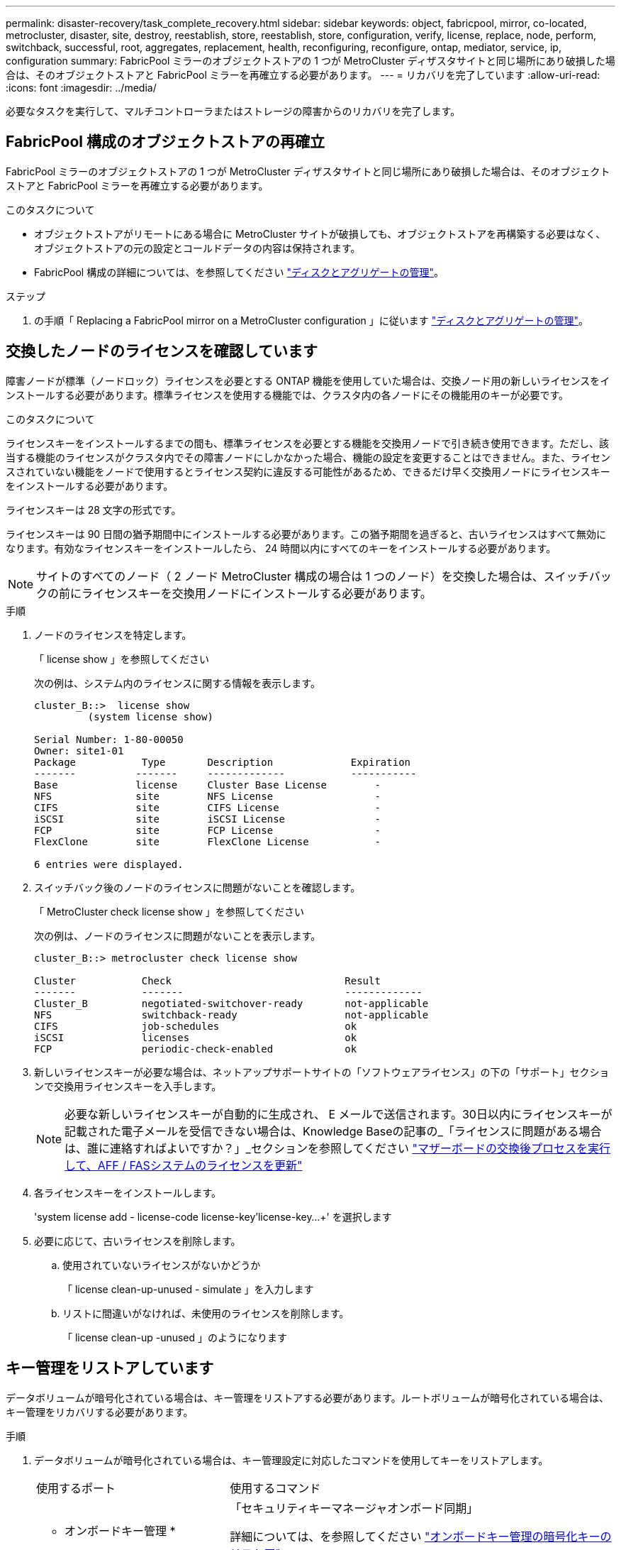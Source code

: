 ---
permalink: disaster-recovery/task_complete_recovery.html 
sidebar: sidebar 
keywords: object, fabricpool, mirror, co-located, metrocluster, disaster, site, destroy, reestablish, store, reestablish, store, configuration, verify, license, replace, node, perform, switchback, successful, root, aggregates, replacement, health, reconfiguring, reconfigure, ontap, mediator, service, ip, configuration 
summary: FabricPool ミラーのオブジェクトストアの 1 つが MetroCluster ディザスタサイトと同じ場所にあり破損した場合は、そのオブジェクトストアと FabricPool ミラーを再確立する必要があります。 
---
= リカバリを完了しています
:allow-uri-read: 
:icons: font
:imagesdir: ../media/


[role="lead"]
必要なタスクを実行して、マルチコントローラまたはストレージの障害からのリカバリを完了します。



== FabricPool 構成のオブジェクトストアの再確立

FabricPool ミラーのオブジェクトストアの 1 つが MetroCluster ディザスタサイトと同じ場所にあり破損した場合は、そのオブジェクトストアと FabricPool ミラーを再確立する必要があります。

.このタスクについて
* オブジェクトストアがリモートにある場合に MetroCluster サイトが破損しても、オブジェクトストアを再構築する必要はなく、オブジェクトストアの元の設定とコールドデータの内容は保持されます。
* FabricPool 構成の詳細については、を参照してください link:https://docs.netapp.com/ontap-9/topic/com.netapp.doc.dot-cm-psmg/home.html["ディスクとアグリゲートの管理"^]。


.ステップ
. の手順「 Replacing a FabricPool mirror on a MetroCluster configuration 」に従います link:https://docs.netapp.com/ontap-9/topic/com.netapp.doc.dot-cm-psmg/home.html["ディスクとアグリゲートの管理"^]。




== 交換したノードのライセンスを確認しています

障害ノードが標準（ノードロック）ライセンスを必要とする ONTAP 機能を使用していた場合は、交換ノード用の新しいライセンスをインストールする必要があります。標準ライセンスを使用する機能では、クラスタ内の各ノードにその機能用のキーが必要です。

.このタスクについて
ライセンスキーをインストールするまでの間も、標準ライセンスを必要とする機能を交換用ノードで引き続き使用できます。ただし、該当する機能のライセンスがクラスタ内でその障害ノードにしかなかった場合、機能の設定を変更することはできません。また、ライセンスされていない機能をノードで使用するとライセンス契約に違反する可能性があるため、できるだけ早く交換用ノードにライセンスキーをインストールする必要があります。

ライセンスキーは 28 文字の形式です。

ライセンスキーは 90 日間の猶予期間中にインストールする必要があります。この猶予期間を過ぎると、古いライセンスはすべて無効になります。有効なライセンスキーをインストールしたら、 24 時間以内にすべてのキーをインストールする必要があります。


NOTE: サイトのすべてのノード（ 2 ノード MetroCluster 構成の場合は 1 つのノード）を交換した場合は、スイッチバックの前にライセンスキーを交換用ノードにインストールする必要があります。

.手順
. ノードのライセンスを特定します。
+
「 license show 」を参照してください

+
次の例は、システム内のライセンスに関する情報を表示します。

+
[listing]
----
cluster_B::>  license show
         (system license show)

Serial Number: 1-80-00050
Owner: site1-01
Package           Type       Description             Expiration
-------          -------     -------------           -----------
Base             license     Cluster Base License        -
NFS              site        NFS License                 -
CIFS             site        CIFS License                -
iSCSI            site        iSCSI License               -
FCP              site        FCP License                 -
FlexClone        site        FlexClone License           -

6 entries were displayed.
----
. スイッチバック後のノードのライセンスに問題がないことを確認します。
+
「 MetroCluster check license show 」を参照してください

+
次の例は、ノードのライセンスに問題がないことを表示します。

+
[listing]
----
cluster_B::> metrocluster check license show

Cluster           Check                             Result
-------           -------                           -------------
Cluster_B         negotiated-switchover-ready       not-applicable
NFS               switchback-ready                  not-applicable
CIFS              job-schedules                     ok
iSCSI             licenses                          ok
FCP               periodic-check-enabled            ok
----
. 新しいライセンスキーが必要な場合は、ネットアップサポートサイトの「ソフトウェアライセンス」の下の「サポート」セクションで交換用ライセンスキーを入手します。
+

NOTE: 必要な新しいライセンスキーが自動的に生成され、 E メールで送信されます。30日以内にライセンスキーが記載された電子メールを受信できない場合は、Knowledge Baseの記事の_「ライセンスに問題がある場合は、誰に連絡すればよいですか？」_セクションを参照してください link:https://kb.netapp.com/Advice_and_Troubleshooting/Flash_Storage/AFF_Series/Post_Motherboard_Replacement_Process_to_update_Licensing_on_a_AFF_FAS_system["マザーボードの交換後プロセスを実行して、AFF / FASシステムのライセンスを更新"^]

. 各ライセンスキーをインストールします。
+
'system license add - license-code license-key'license-key...+' を選択します

. 必要に応じて、古いライセンスを削除します。
+
.. 使用されていないライセンスがないかどうか
+
「 license clean-up-unused - simulate 」を入力します

.. リストに間違いがなければ、未使用のライセンスを削除します。
+
「 license clean-up -unused 」のようになります







== キー管理をリストアしています

データボリュームが暗号化されている場合は、キー管理をリストアする必要があります。ルートボリュームが暗号化されている場合は、キー管理をリカバリする必要があります。

.手順
. データボリュームが暗号化されている場合は、キー管理設定に対応したコマンドを使用してキーをリストアします。
+
[cols="1,2"]
|===


| 使用するポート | 使用するコマンド 


 a| 
* オンボードキー管理 *
 a| 
「セキュリティキーマネージャオンボード同期」

詳細については、を参照してください https://docs.netapp.com/ontap-9/topic/com.netapp.doc.pow-nve/GUID-E4AB2ED4-9227-4974-A311-13036EB43A3D.html["オンボードキー管理の暗号化キーのリストア"^]。



 a| 
* 外部キー管理 *
 a| 
'security key-manager key query -node node-name

詳細については、を参照してください https://docs.netapp.com/ontap-9/topic/com.netapp.doc.pow-nve/GUID-32DA96C3-9B04-4401-92B8-EAF323C3C863.html["外部キー管理の暗号化キーのリストア"^]。

|===
. ルートボリュームが暗号化されている場合は、の手順を使用します link:../transition/task_connect_the_mcc_ip_controller_modules_2n_mcc_transition_supertask.html#recovering-key-management-if-the-root-volume-is-encrypted["ルートボリュームが暗号化されている場合のキー管理のリカバリ"]。




== スイッチバックを実行しています

MetroCluster 構成の修復が完了したら、 MetroCluster のスイッチバック処理を実行できます。MetroCluster のスイッチバック処理を実行すると、構成が通常の動作状態に戻ります。ディザスタサイトにある同期元の Storage Virtual Machine （ SVM ）がアクティブになり、ローカルディスクプールからデータを提供します。

.作業を開始する前に
* ディザスタクラスタからサバイバークラスタへのスイッチオーバーが正常に完了している必要があります。
* データアグリゲートとルートアグリゲートに対して修復が実行されている必要があります。
* サバイバークラスタノードが HA フェイルオーバー状態ではない（各 HA ペアのすべてのノードが稼働中である）必要があります。
* ディザスタサイトのコントローラモジュールが完全にブートしていること、および HA テイクオーバーモードでないことが必要です。
* ルートアグリゲートがミラーされている必要があります。
* スイッチ間リンク（ ISL ）がオンラインになっている必要があります。
* 必要なライセンスがシステムにインストールされている必要があります。


.手順
. すべてのノードの状態が enabled であることを確認します。
+
MetroCluster node show

+
次の例は、ノードが有効な状態であることを表示します。

+
[listing]
----
cluster_B::>  metrocluster node show

DR                        Configuration  DR
Group Cluster Node        State          Mirroring Mode
----- ------- ----------- -------------- --------- --------------------
1     cluster_A
              node_A_1    configured     enabled   heal roots completed
              node_A_2    configured     enabled   heal roots completed
      cluster_B
              node_B_1    configured     enabled   waiting for switchback recovery
              node_B_2    configured     enabled   waiting for switchback recovery
4 entries were displayed.
----
. すべての SVM で再同期が完了したことを確認します。
+
MetroCluster vserver show

. 修復処理で実行される LIF の自動移行が完了していることを確認します。
+
MetroCluster check lif show

. サバイバークラスタ内の任意のノードから MetroCluster switchback コマンドを実行して、スイッチバックを実行します。
. スイッチバック処理の進捗を確認します。
+
「 MetroCluster show 」

+
出力に「 waiting - for-switchback 」と表示されている場合は、スイッチバック処理をまだ実行中です。

+
[listing]
----
cluster_B::> metrocluster show
Cluster                   Entry Name          State
------------------------- ------------------- -----------
 Local: cluster_B         Configuration state configured
                          Mode                switchover
                          AUSO Failure Domain -
Remote: cluster_A         Configuration state configured
                          Mode                waiting-for-switchback
                          AUSO Failure Domain -
----
+
出力に「 normal 」と表示された場合、スイッチバック処理は完了しています。

+
[listing]
----
cluster_B::> metrocluster show
Cluster                   Entry Name          State
------------------------- ------------------- -----------
 Local: cluster_B         Configuration state configured
                          Mode                normal
                          AUSO Failure Domain -
Remote: cluster_A         Configuration state configured
                          Mode                normal
                          AUSO Failure Domain -
----
+
スイッチバックの完了に時間がかかる場合は、 advanced 権限レベルで次のコマンドを使用して、進行中のベースライン転送のステータスを確認できます。

+
「 MetroCluster config-replication resync-status show 」を参照してください

. SnapMirror 構成または SnapVault 構成があれば、再確立します。
+
ONTAP 8.3 では、失われた SnapMirror 構成を MetroCluster スイッチバック処理のあとに手動で再確立する必要があります。ONTAP 9.0 以降では、関係が自動的に再確立されます。





== スイッチバックが成功したことを確認する

スイッチバックの実行後に、すべてのアグリゲートと Storage Virtual Machine （ SVM ）がスイッチバックされてオンラインになっていることを確認します。

.手順
. スイッチオーバーされたデータアグリゲートがスイッチバックされたことを確認します。
+
「 storage aggregate show

+
次の例では、ノード B2 の aggr_b2 がスイッチバックされています。

+
[listing]
----
node_B_1::> storage aggregate show
Aggregate     Size Available Used% State   #Vols  Nodes            RAID Status
--------- -------- --------- ----- ------- ------ ---------------- ------------
...
aggr_b2    227.1GB   227.1GB    0% online       0 node_B_2   raid_dp,
                                                                   mirrored,
                                                                   normal

node_A_1::> aggr show
Aggregate     Size Available Used% State   #Vols  Nodes            RAID Status
--------- -------- --------- ----- ------- ------ ---------------- ------------
...
aggr_b2          -         -     - unknown      - node_A_1
----
+
ディザスタサイトにミラーされていないアグリゲートが含まれていて、ミラーされていないアグリゲートが存在しない場合、 storage aggregate show コマンドの出力に「 unknown 」という状態が表示されることがあります。ミラーされていないアグリゲートの古いエントリを削除する方法については、テクニカルサポートにお問い合わせください。サポート技術情報アーティクルを参照してください link:https://kb.netapp.com/Advice_and_Troubleshooting/Data_Protection_and_Security/MetroCluster/How_to_remove_stale_unmirrored_aggregate_entries_in_a_MetroCluster_following_disaster_where_storage_was_lost["ストレージが失われた場合にMetroCluster でミラーされていない古いアグリゲートエントリを削除する方法"^]

. サバイバークラスタにあるすべての同期先 SVM が休止状態（ Admin State が「 stopped 」と表示されている）であり、ディザスタクラスタにある同期元 SVM が稼働していることを確認します。
+
「 vserver show -subtype sync-source 」のようになります

+
[listing]
----
node_B_1::> vserver show -subtype sync-source
                               Admin      Root                       Name    Name
Vserver     Type    Subtype    State      Volume     Aggregate       Service Mapping
----------- ------- ---------- ---------- ---------- ----------      ------- -------
...
vs1a        data    sync-source
                               running    vs1a_vol   node_B_2        file    file
                                                                     aggr_b2

node_A_1::> vserver show -subtype sync-destination
                               Admin      Root                         Name    Name
Vserver            Type    Subtype    State      Volume     Aggregate  Service Mapping
-----------        ------- ---------- ---------- ---------- ---------- ------- -------
...
cluster_A-vs1a-mc  data    sync-destination
                                      stopped    vs1a_vol   sosb_      file    file
                                                                       aggr_b2
----
+
MetroCluster 構成の同期先アグリゲートの名前には、識別しやすいようにサフィックス「 -mc 」が自動的に付加されます。

. MetroCluster operation show コマンドを使用して、スイッチバック操作が成功したことを確認します。
+
|===


| 出力内容 | 作業 


 a| 
スイッチバック処理の状態が「 successful 」である
 a| 
スイッチバックプロセスは完了しており、システムの処理を続行できます。



 a| 
スイッチバック処理またはスイッチバック継続エージェントの処理が「 partially successful 」である
 a| 
MetroCluster operation show コマンドの出力に記載されている推奨修正を実行します。

|===


.完了後
上記の手順を繰り返して、逆方向へのスイッチバックを実行する必要があります。site_A が site_B のスイッチオーバーを行った場合は、 site_B で site_A のスイッチオーバーを行います



== 交換用ノードのルートアグリゲートをミラーリング

ディスクを交換した場合は、ディザスタサイトで新しいノードのルートアグリゲートをミラーする必要があります。

.手順
. ディザスタサイトで、ミラーリングされていないアグリゲートを特定します。
+
「 storage aggregate show

+
[listing]
----
cluster_A::> storage aggregate show

Aggregate     Size Available Used% State   #Vols  Nodes            RAID Status
--------- -------- --------- ----- ------- ------ ---------------- ------------
node_A_1_aggr0
            1.49TB   74.12GB   95% online       1 node_A_1         raid4,
                                                                   normal
node_A_2_aggr0
            1.49TB   74.12GB   95% online       1 node_A_2         raid4,
                                                                   normal
node_A_1_aggr1
            1.49TB   74.12GB   95% online       1 node_A_1         raid 4, normal
                                                                   mirrored
node_A_2_aggr1
            1.49TB   74.12GB   95% online       1 node_A_2         raid 4, normal
                                                                   mirrored
4 entries were displayed.

cluster_A::>
----
. 1 つのルートアグリゲートをミラーします。
+
「 storage aggregate mirror -aggregate root-aggregate 」のように表示されます

+
次の例は、アグリゲートをミラーするコマンドでディスクを選択し、確認を求めるプロンプトを表示する方法を示しています。

+
[listing]
----
cluster_A::> storage aggregate mirror -aggregate node_A_2_aggr0

Info: Disks would be added to aggregate "node_A_2_aggr0" on node "node_A_2" in
      the following manner:

      Second Plex

        RAID Group rg0, 3 disks (block checksum, raid4)
          Position   Disk                      Type                  Size
          ---------- ------------------------- ---------- ---------------
          parity     2.10.0                    SSD                      -
          data       1.11.19                   SSD                894.0GB
          data       2.10.2                    SSD                894.0GB

      Aggregate capacity available for volume use would be 1.49TB.

Do you want to continue? {y|n}: y

cluster_A::>
----
. ルートアグリゲートのミラーリングが完了したことを確認します。
+
「 storage aggregate show

+
次の例は、ルートアグリゲートがミラーされたことを示しています。

+
[listing]
----
cluster_A::> storage aggregate show

Aggregate     Size Available Used% State   #Vols  Nodes       RAID Status
--------- -------- --------- ----- ------- ------ ----------- ------------
node_A_1_aggr0
            1.49TB   74.12GB   95% online       1 node_A_1    raid4,
                                                              mirrored,
                                                              normal
node_A_2_aggr0
            2.24TB   838.5GB   63% online       1 node_A_2    raid4,
                                                              mirrored,
                                                              normal
node_A_1_aggr1
            1.49TB   74.12GB   95% online       1 node_A_1    raid4,
                                                              mirrored,
                                                              normal
node_A_2_aggr1
            1.49TB   74.12GB   95% online       1 node_A_2    raid4
                                                              mirrored,
                                                              normal
4 entries were displayed.

cluster_A::>
----
. 他のルートアグリゲートについても、上記の手順を繰り返します。
+
ステータスがミラーリングされていないルートアグリゲートはミラーリングする必要があります。





== ONTAP メディエーターサービスの再設定（ MetroCluster IP 構成）

ONTAP メディエーターサービスが設定された MetroCluster IP 構成がある場合は、メディエーターとの関連付けを削除して再設定する必要があります。

.作業を開始する前に
* ONTAP メディエーターサービスの IP アドレスとユーザ名およびパスワードが必要です。
* ONTAP メディエーターサービスが Linux ホストで設定されて動作している必要があります。


.手順
. 既存の ONTAP メディエーター設定を削除します。
+
MetroCluster 構成設定のメディエーターが削除されました

. ONTAP メディエーター設定を再設定します。
+
MetroCluster 構成設定メディエーターの追加メディエーターのアドレスメディエータの IP アドレス





== MetroCluster 構成の健全性の確認

MetroCluster 構成の健全性をチェックして、正常に動作することを確認する必要があります。

.手順
. 各クラスタで MetroCluster が設定されており、通常モードであることを確認します。
+
「 MetroCluster show 」

+
[listing]
----
cluster_A::> metrocluster show
Cluster                   Entry Name          State
------------------------- ------------------- -----------
 Local: cluster_A         Configuration state configured
                          Mode                normal
                          AUSO Failure Domain auso-on-cluster-disaster
Remote: cluster_B         Configuration state configured
                          Mode                normal
                          AUSO Failure Domain auso-on-cluster-disaster
----
. 各ノードでミラーリングが有効であることを確認します。
+
MetroCluster node show

+
[listing]
----
cluster_A::> metrocluster node show
DR                           Configuration  DR
Group Cluster Node           State          Mirroring Mode
----- ------- -------------- -------------- --------- --------------------
1     cluster_A
              node_A_1       configured     enabled   normal
      cluster_B
              node_B_1       configured     enabled   normal
2 entries were displayed.
----
. MetroCluster コンポーネントが正常であることを確認します。
+
「 MetroCluster check run 」のようになります

+
[listing]
----
cluster_A::> metrocluster check run

Last Checked On: 10/1/2014 16:03:37

Component           Result
------------------- ---------
nodes               ok
lifs                ok
config-replication  ok
aggregates          ok
4 entries were displayed.

Command completed. Use the `metrocluster check show -instance` command or sub-commands in `metrocluster check` directory for detailed results.
To check if the nodes are ready to do a switchover or switchback operation, run `metrocluster switchover -simulate` or `metrocluster switchback -simulate`, respectively.
----
. ヘルスアラートがないことを確認します。
+
「 system health alert show 」というメッセージが表示されます

. スイッチオーバー処理をシミュレートします。
+
.. いずれかのノードのプロンプトで、 advanced 権限レベルに切り替えます。
+
「 advanced 」の権限が必要です

+
advanced モードで続けるかどうかを尋ねられたら、「 y 」と入力して応答する必要があります。 advanced モードのプロンプトが表示されます（ * > ）。

.. 「 -simulate 」パラメータを指定して、スイッチオーバー操作を実行します。
+
MetroCluster switchover -simulate

.. admin 権限レベルに戻ります。
+
「特権管理者」



. ONTAP メディエーターサービスを使用した MetroCluster IP 構成の場合は、メディエーターサービスが稼働していることを確認します。
+
.. メディエーターディスクがシステムから認識されていることを確認します。
+
「 storage failover mailbox-disk show 」をクリックします

+
次の例は、メールボックスディスクが認識されていることを示しています。

+
[listing]
----
node_A_1::*> storage failover mailbox-disk show
                 Mailbox
Node             Owner     Disk    Name        Disk UUID
-------------     ------   -----   -----        ----------------
sti113-vsim-ucs626g
.
.
     local     0m.i2.3L26      7BBA77C9:AD702D14:831B3E7E:0B0730EE:00000000:00000000:00000000:00000000:00000000:00000000
     local     0m.i2.3L27      928F79AE:631EA9F9:4DCB5DE6:3402AC48:00000000:00000000:00000000:00000000:00000000:00000000
     local     0m.i1.0L60      B7BCDB3C:297A4459:318C2748:181565A3:00000000:00000000:00000000:00000000:00000000:00000000
.
.
.
     partner   0m.i1.0L14      EA71F260:D4DD5F22:E3422387:61D475B2:00000000:00000000:00000000:00000000:00000000:00000000
     partner   0m.i2.3L64      4460F436:AAE5AB9E:D1ED414E:ABF811F7:00000000:00000000:00000000:00000000:00000000:00000000
28 entries were displayed.
----
.. advanced 権限レベルに切り替えます。
+
「 advanced 」の権限が必要です

.. メールボックス LUN がシステムから認識されていることを確認します。
+
「 storage iscsi-initiator show 」のように表示されます

+
メールボックス LUN があることを示す出力が表示されます。

+
[listing]
----

Node    Type       Label      Target Portal     Target Name                                 Admin/Op
----    ----       --------   ---------    --------- --------------------------------       --------
.
.
.
.node_A_1
               mailbox
                     mediator 172.16.254.1    iqn.2012-05.local:mailbox.target.db5f02d6-e3d3    up/up
.
.
.
17 entries were displayed.
----
.. admin 権限レベルに戻ります。
+
「特権管理者」




